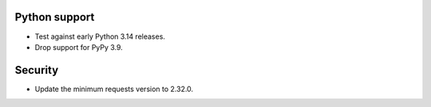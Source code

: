 Python support
--------------

*   Test against early Python 3.14 releases.
*   Drop support for PyPy 3.9.

Security
--------

*   Update the minimum requests version to 2.32.0.
